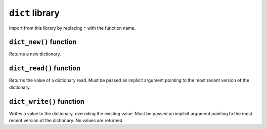 
``dict`` library
----------------

Import from this library by replacing ``*`` with the function name.

.. tested-code:: cairo library_dict

    from starkware.cairo.common.dict import *

``dict_new()`` function
***********************

Returns a new dictionary.

.. tested-code:: cairo library_dict_new

    let new_dict = new_dict()

``dict_read()`` function
************************

Returns the value of a dictionary read. Must be passed an implicit argument pointing to the most
recent version of the dictionary.

.. tested-code:: cairo library_dict_read

    let result = dict_read{dict_ptr : DictAccess*}(dict_key)

``dict_write()`` function
*************************

Writes a value to the dictionary, overriding the existing value. Must be passed an implicit argument
pointing to the most recent version of the dictionary. No values are returned.

.. tested-code:: cairo library_dict_write

    dict_write{dict_ptr : DictAccess*}(
        key : felt,
        new_value : felt)
